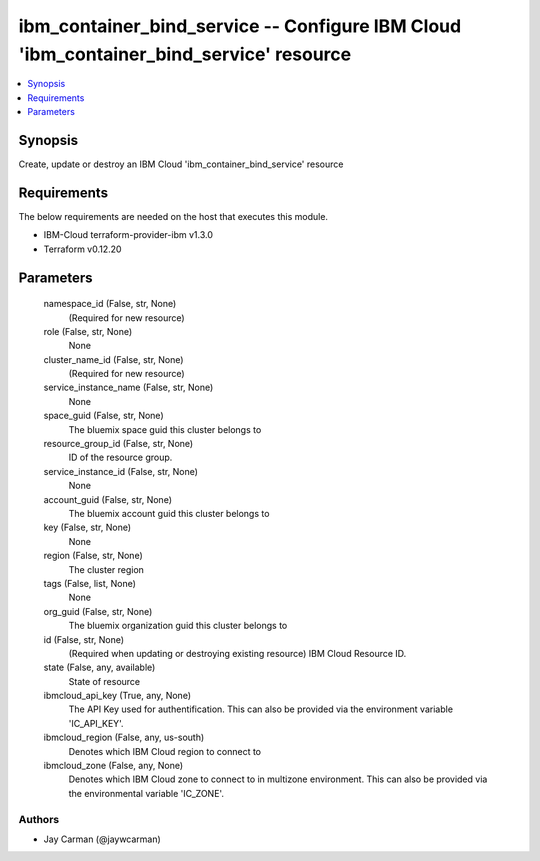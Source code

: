 
ibm_container_bind_service -- Configure IBM Cloud 'ibm_container_bind_service' resource
=======================================================================================

.. contents::
   :local:
   :depth: 1


Synopsis
--------

Create, update or destroy an IBM Cloud 'ibm_container_bind_service' resource



Requirements
------------
The below requirements are needed on the host that executes this module.

- IBM-Cloud terraform-provider-ibm v1.3.0
- Terraform v0.12.20



Parameters
----------

  namespace_id (False, str, None)
    (Required for new resource)


  role (False, str, None)
    None


  cluster_name_id (False, str, None)
    (Required for new resource)


  service_instance_name (False, str, None)
    None


  space_guid (False, str, None)
    The bluemix space guid this cluster belongs to


  resource_group_id (False, str, None)
    ID of the resource group.


  service_instance_id (False, str, None)
    None


  account_guid (False, str, None)
    The bluemix account guid this cluster belongs to


  key (False, str, None)
    None


  region (False, str, None)
    The cluster region


  tags (False, list, None)
    None


  org_guid (False, str, None)
    The bluemix organization guid this cluster belongs to


  id (False, str, None)
    (Required when updating or destroying existing resource) IBM Cloud Resource ID.


  state (False, any, available)
    State of resource


  ibmcloud_api_key (True, any, None)
    The API Key used for authentification. This can also be provided via the environment variable 'IC_API_KEY'.


  ibmcloud_region (False, any, us-south)
    Denotes which IBM Cloud region to connect to


  ibmcloud_zone (False, any, None)
    Denotes which IBM Cloud zone to connect to in multizone environment. This can also be provided via the environmental variable 'IC_ZONE'.













Authors
~~~~~~~

- Jay Carman (@jaywcarman)

